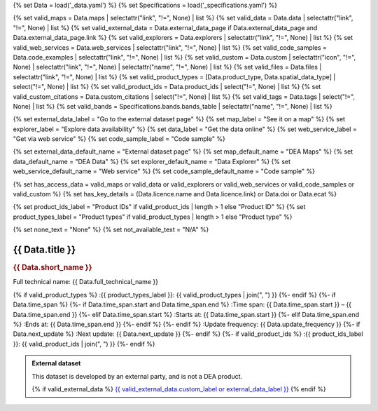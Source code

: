 {% set Data = load('_data.yaml') %}
{% set Specifications = load('_specifications.yaml') %}

{% set valid_maps = Data.maps | selectattr("link",  "!=", None) | list %}
{% set valid_data = Data.data | selectattr("link",  "!=", None) | list %}
{% set valid_external_data = Data.external_data_page if Data.external_data_page and Data.external_data_page.link %}
{% set valid_explorers = Data.explorers | selectattr("link",  "!=", None) | list %}
{% set valid_web_services = Data.web_services | selectattr("link",  "!=", None) | list %}
{% set valid_code_samples = Data.code_examples | selectattr("link",  "!=", None) | list %}
{% set valid_custom = Data.custom | selectattr("icon",  "!=", None) | selectattr("link",  "!=", None) | selectattr("name",  "!=", None) | list %}
{% set valid_files = Data.files | selectattr("link",  "!=", None) | list %}
{% set valid_product_types = [Data.product_type, Data.spatial_data_type] | select("!=", None) | list %}
{% set valid_product_ids = Data.product_ids | select("!=", None) | list %}
{% set valid_custom_citations = Data.custom_citations | select("!=", None) | list %}
{% set valid_tags = Data.tags | select("!=", None) | list %}
{% set valid_bands = Specifications.bands.bands_table | selectattr("name",  "!=", None) | list %}

{% set external_data_label = "Go to the external dataset page" %}
{% set map_label = "See it on a map" %}
{% set explorer_label = "Explore data availability" %}
{% set data_label = "Get the data online" %}
{% set web_service_label = "Get via web service" %}
{% set code_sample_label = "Code sample" %}

{% set external_data_default_name = "External dataset page" %}
{% set map_default_name = "DEA Maps" %}
{% set data_default_name = "DEA Data" %}
{% set explorer_default_name = "Data Explorer" %}
{% set web_service_default_name = "Web service" %}
{% set code_sample_default_name = "Code sample" %}

{% set has_access_data = valid_maps or valid_data or valid_explorers or valid_web_services or valid_code_samples or valid_custom %}
{% set has_key_details = (Data.licence.name and Data.licence.link) or Data.doi or Data.ecat %}

{% set product_ids_label = "Product IDs" if valid_product_ids | length > 1 else "Product ID" %}
{% set product_types_label = "Product types" if valid_product_types | length > 1 else "Product type" %}

{% set none_text = "None" %}
{% set not_available_text = "N/A" %}

.. |nbsp| unicode:: 0xA0
   :trim:

.. rst-class:: product-page

======================================================================================================================================================
{{ Data.title }}
======================================================================================================================================================

.. container:: showcase-panel product-header bg-gradient-primary

   .. container::

      .. rubric:: {{ Data.short_name }}

      Full technical name: {{ Data.full_technical_name }}

      {% if valid_product_types %}
      :{{ product_types_label }}: {{ valid_product_types | join(", ") }}
      {%- endif %}
      {%- if Data.time_span %}
      {%- if Data.time_span.start and Data.time_span.end %}
      :Time span: {{ Data.time_span.start }} – {{ Data.time_span.end }}
      {%- elif Data.time_span.start  %}
      :Starts at: {{ Data.time_span.start }}
      {%- elif Data.time_span.end  %}
      :Ends at: {{ Data.time_span.end }}
      {%- endif %}
      {%- endif %}
      :Update frequency: {{ Data.update_frequency }}
      {%- if Data.next_update %}
      :Next update: {{ Data.next_update }}
      {%- endif %}
      {%- if valid_product_ids %}
      :{{ product_ids_label }}: {{ valid_product_ids | join(", ") }}
      {%- endif %}

   .. container::

      .. image:: {{ Data.header_image or "/_files/pages/dea-hero.jpg" }}
         :class: no-gallery

.. container::
   :name: notifications

   .. admonition:: External dataset
      :class: note external-data
   
      This dataset is developed by an external party, and is not a DEA product.

      {% if valid_external_data %}
      `{{ valid_external_data.custom_label or external_data_label }} <{{ valid_external_data.link }}>`_
      {% endif %}

.. tab-set::

    {% if Data.enable_overview %}
    .. tab-item:: Overview
       :name: overview

       .. raw:: html

          <div class="product-tab-table-of-contents"></div>

       .. include:: _overview.md
          :parser: myst_parser.sphinx_

       {% if has_access_data %}
       .. rubric:: Access the data
          :name: access-the-data
          :class: h2

       For help accessing the data, see the `Access tab <./?tab=access>`_.

       .. container:: card-list icons
          :name: access-the-data-cards

          .. grid:: 2 2 3 5
             :gutter: 3

             {% if valid_external_data %}
             .. grid-item-card:: :fas:`person-walking-arrow-right`
                :link: {{ valid_external_data.link }}
                :link-alt: {{ external_data_default_name }}

                {{ valid_external_data.custom_label or external_data_label }}
             {% endif %}

             {% for item in valid_maps %}
             .. grid-item-card:: :fas:`map-location-dot`
                :link: {{ item.link }}
                :link-alt: {{ map_label }}

                {{ item.name or map_default_name }}
             {% endfor %}

             {% for item in valid_explorers %}
             .. grid-item-card:: :fas:`magnifying-glass`
                :link: {{ item.link }}
                :link-alt: {{ explorer_label }}

                {{ item.name or explorer_default_name }}
             {% endfor %}

             {% for item in valid_data %}
             .. grid-item-card:: :fas:`database`
                :link: {{ item.link }}
                :link-alt: {{ data_label }}

                {{ item.name or data_default_name }}
             {% endfor %}

             {% for item in valid_code_samples %}
             .. grid-item-card:: :fas:`laptop-code`
                :link: {{ item.link }}
                :link-alt: {{ code_sample_label }}

                {{ item.name or code_sample_default_name }}
             {% endfor %}

             {% for item in valid_web_services %}
             .. grid-item-card:: :fas:`globe`
                :link: {{ item.link }}
                :link-alt: {{ web_service_label }}

                {{ item.name or web_service_default_name }}
             {% endfor %}

             {% for item in valid_custom %}
             .. grid-item-card:: :fas:`{{ item.icon }}`
                :link: {{ item.link }}
                :link-alt: {{ item.label or "" }}
                :class-card: {{ item.class }}

                {{ item.name }}
             {% endfor %}
       {%- endif %}

       {% if has_key_details %}
       .. rubric:: Key details
          :name: key-details
          :class: h2

       .. list-table::
          :name: key-details-table

          {% if Data.doi and Data.ecat %}
          * - **DOI**
            - `{{ Data.doi }} <https://ecat.ga.gov.au/geonetwork/srv/eng/catalog.search#/metadata/{{ Data.ecat }}>`_
          {%- elif Data.doi %}
          * - **DOI**
            - `{{ Data.doi }} <https://doi.org/{{ Data.doi }}>`_
          {%- elif Data.ecat %}
          * - **Persistent ID**
            - `{{ Data.ecat }} <https://ecat.ga.gov.au/geonetwork/srv/eng/catalog.search#/metadata/{{ Data.ecat }}>`_
          {%- endif %}
          {%- if Data.licence %}
          {%- if Data.licence.name and Data.licence.link %}
          * - **Licence**
            - `{{ Data.licence.name }} <{{ Data.licence.link }}>`_
          {%- endif %}
          {%- endif %}
       {%- endif %}

       {% if Data.citations %}
       {% if Data.citations.data_citation or Data.citations.paper_citation %}
       .. rubric:: Cite this product
          :name: citations
          :class: h2

       .. list-table::
          :name: citation-table

          {% if Data.citations.data_citation %}
          * - **Data citation**
            - .. code-block:: text
                 :class: citation-table-citation citation-access-date

                 {{ Data.citations.data_citation }}
          {%- endif %}
          {% if Data.citations.paper_citation %}
          * - **Paper citation**
            - .. code-block:: text
                 :class: citation-table-citation

                 {{ Data.citations.paper_citation }}
          {%- endif %}
          {% for citation in valid_custom_citations %}
          * - **{{ citation.name }}**
            - .. code-block:: text
                 :class: citation-table-citation

                 {{ citation.citation }}
          {% endfor %}
       {%- endif %}
       {%- endif %}

       .. {%- if valid_tags %}
       .. .. tags:: {{ valid_tags | join(", ") }}
       .. {%- endif %}

    {% endif %}

    {% if Data.enable_specifications %}
    .. tab-item:: Specifications
       :name: specifications

       .. raw:: html

          <div class="product-tab-table-of-contents"></div>

       {% if valid_bands %}
       .. rubric:: Bands
          :name: bands
          :class: h2

       Bands are the distinct layers of data within a product. These bands are standardised across all datasets of the product so that the datasets can be compared and analysed easily. Bands can be analysed either by using the 'datacube' package on the `DEA Sandbox <dea_sandbox_>`_ or `NCI <nci_>`_ or by using the `DEA Explorer STAC API <stac_api_>`_.

       .. _dea_sandbox: https://knowledge.dea.ga.gov.au/guides/setup/Sandbox/sandbox/
       .. _nci: https://knowledge.dea.ga.gov.au/guides/setup/NCI/basics/
       .. _stac_api: https://knowledge.dea.ga.gov.au/guides/setup/gis/stac/

       .. list-table::
          :header-rows: 1

          * - 
            - Aliases
            - Resolution
            - CRS
            - Nodata
            - Type
            - Description
          {% for band in valid_bands %}
          * - **{{ band.name }}**
            - {{ band.aliases|join(', ') if band.aliases else none_text }}
            - {{ band.resolution or not_available_text }}
            - {{ band.crs or not_available_text }}
            - {{ band.nodata }}
            - {{ band.type or not_available_text }}
            - {{ band.description or none_text }}
          {% endfor %}

       {{ Specifications.bands.footnotes if Specifications.bands.footnotes }}
       {% endif %}
    {% endif %}

    {% if Data.enable_access %}
    .. tab-item:: Access
       :name: access

       .. raw:: html

          <div class="product-tab-table-of-contents"></div>

       .. rubric:: Access the data
          :name: access-the-data-2
          :class: h2

       {% if has_access_data %}
       .. list-table::
          :name: access-table

          {% if valid_external_data %}
          * - **{{ external_data_label }}**
            - 
              * `{{ valid_external_data.custom_label or external_data_default_name }} <{{ valid_external_data.link }}>`_
            - The external page should contain information about how to access the data.
          {% endif %}

          {% if valid_maps %}
          * - **{{ map_label }}**
            - {% for item in valid_maps %}
              * `{{ item.name or map_default_name }} <{{ item.link }}>`_
              {% endfor %}
            - Learn how to `use DEA Maps </guides/setup/dea_maps/>`_
          {% endif %}

          {% if valid_explorers %}
          * - **{{ explorer_label }}**
            - {% for item in valid_explorers %}
              * `{{ item.name or explorer_default_name }} <{{ item.link }}>`_
              {% endfor %}
            - Learn how to `use the DEA Explorer </setup/explorer_guide/>`_
          {% endif %}

          {% if valid_data %}
          * - **{{ data_label }}**
            - {% for item in valid_data %}
              * `{{ item.name or data_default_name }} <{{ item.link }}>`_
              {% endfor %}
            - Learn how to `access the data via AWS </guides/about/faq/#download-dea-data>`_
          {% endif %}

          {% if valid_code_samples %}
          * - **{{ code_sample_label }}**
            - {% for item in valid_code_samples %}
              * `{{ item.name or code_sample_default_name }} <{{ item.link }}>`_
              {% endfor %}
            - Learn how to `use the DEA Sandbox </guides/setup/Sandbox/sandbox/>`_
          {% endif %}

          {% if valid_web_services %}
          * - **{{ web_service_label }}**
            - {% for item in valid_web_services %}
              * `{{ item.name or web_service_default_name }} <{{ item.link }}>`_
              {% endfor %}
            - Learn how to `use DEA's web services </guides/setup/gis/README/>`_
          {% endif %}

          {% for item in valid_custom %}
          * - **{{ item.label or "" }}**
            - * `{{ item.name }} <{{ item.link }}>`_
            - {{ item.description or "" }}
          {% endfor %}
       {% else %}
       There are no data source links available at the present time.
       {% endif %}

       {% if valid_files %}

       .. rubric:: Additional files
          :name: additional-files
          :class: h2

       .. list-table::
          :name: additional-files-table

          {% for item in valid_files %}
          * - `{{ item.name or item.link }} <{{ item.link }}>`_
            - {{ item.description }}
          {% endfor %}
       {% endif %}

       .. include:: _access.md
          :parser: myst_parser.sphinx_
    {% endif %}

.. raw:: html

   <script type="text/javascript" src="/_static/scripts/access-cards-tooltips.js" /></script>
   <script type="text/javascript" src="/_static/scripts/citation-access-date.js" /></script>

